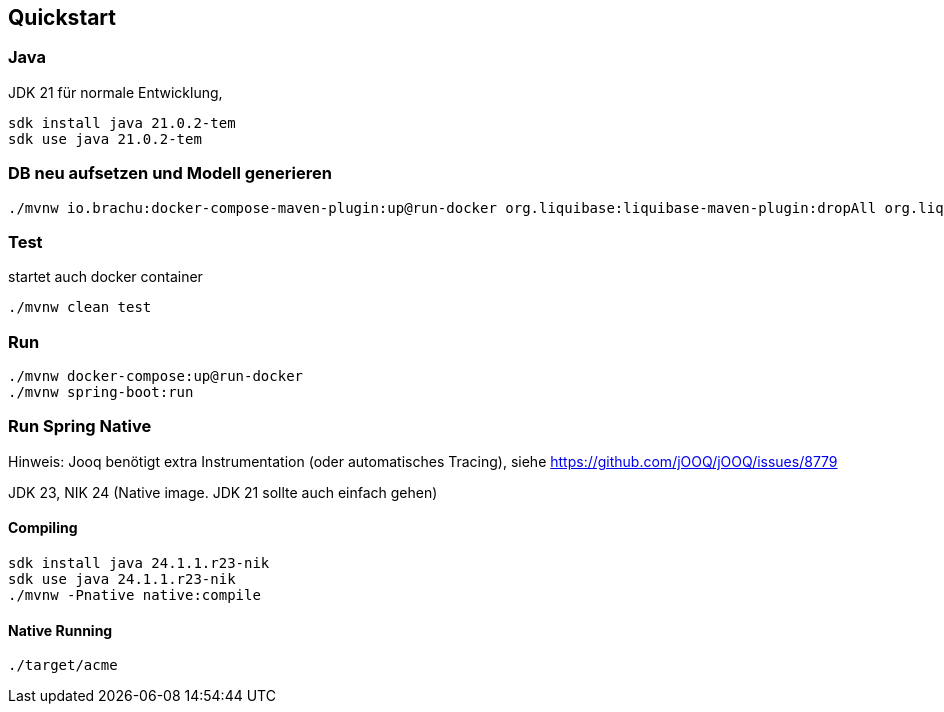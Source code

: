 == Quickstart

=== Java

JDK 21 für normale Entwicklung,

[source,bash]
--
sdk install java 21.0.2-tem
sdk use java 21.0.2-tem
--

=== DB neu aufsetzen und Modell generieren

[source,bash]
--
./mvnw io.brachu:docker-compose-maven-plugin:up@run-docker org.liquibase:liquibase-maven-plugin:dropAll org.liquibase:liquibase-maven-plugin:update org.jooq:jooq-codegen-maven:generate

--

=== Test

startet auch docker container

[source,bash]
--
./mvnw clean test
--

=== Run

[source,bash]
--
./mvnw docker-compose:up@run-docker
./mvnw spring-boot:run
--

=== Run Spring Native

Hinweis: Jooq benötigt extra Instrumentation (oder automatisches Tracing), siehe https://github.com/jOOQ/jOOQ/issues/8779

JDK 23, NIK 24 (Native image.
JDK 21 sollte auch einfach gehen)

==== Compiling

[source,bash]
--
sdk install java 24.1.1.r23-nik
sdk use java 24.1.1.r23-nik
./mvnw -Pnative native:compile
--

==== Native Running

[source,bash]
--
./target/acme
--